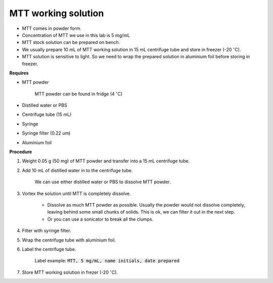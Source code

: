 .. _mtt stock:

MTT working solution
====================

* MTT comes in powder form. 
* Concentration of MTT we use in this lab is 5 mg/mL
* MTT stock solution can be prepared on bench. 
* We usually prepare 10 mL of MTT working solution in 15 mL centrifuge tube and store in freezer (-20 :math:`^{\circ}`\ C).
* MTT solution is sensitive to light. So we need to wrap the prepared solution in aluminium foil before storing in freezer. 

**Requires**

* MTT powder 

    MTT powder can be found in fridge (4 :math:`^{\circ}`\ C)

* Distilled water or PBS
* Centrifuge tube (15 mL)
* Syringe
* Syringe filter (0.22 um)
* Aluminium foil

**Procedure**

#. Weight 0.05 g (50 mg) of MTT powder and transfer into a 15 mL centrifuge tube. 
#. Add 10 mL of distilled water in to the centrifuge tube.

    We can use either distilled water or PBS to dissolve MTT powder. 

#. Vortex the solution until MTT is completely dissolve. 

    * Dissolve as much MTT powder as possible. Usually the powder would not dissolve completely, leaving behind some small chunks of solids. This is ok, we can filter it out in the next step.
    * Or you can use a sonicator to break all the clumps. 

#. Filter with syringe filter. 
#. Wrap the centrifuge tube with aluminium foil. 
#. Label the centrifuge tube. 

    Label example: :code:`MTT, 5 mg/mL, name initials, date prepared`

#. Store MTT working solution in frezer (-20 :math:`^{\circ}`\ C).